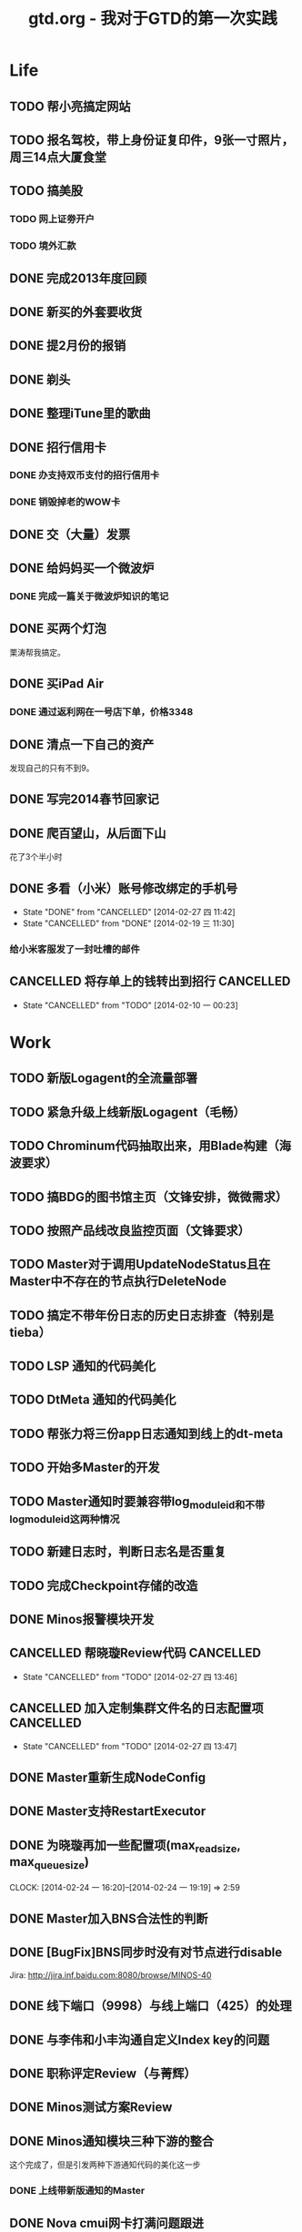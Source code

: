 #+TITLE: gtd.org - 我对于GTD的第一次实践

* Life
** TODO 帮小亮搞定网站
   SCHEDULED: <2014-02-28 五>
** TODO 报名驾校，带上身份证复印件，9张一寸照片，周三14点大厦食堂
   SCHEDULED: <2014-02-26 三>
** TODO 搞美股
*** TODO 网上证劵开户
    SCHEDULED: <2014-02-18 二>
*** TODO 境外汇款
** DONE 完成2013年度回顾
   SCHEDULED: <2014-02-22 六>
** DONE 新买的外套要收货
    SCHEDULED: <2014-02-15 六>
** DONE 提2月份的报销
   SCHEDULED: <2014-02-21 五>
** DONE 剃头
   SCHEDULED: <2014-02-22 六>
** DONE 整理iTune里的歌曲
   SCHEDULED: <2014-02-17 一>
** DONE 招行信用卡
*** DONE 办支持双币支付的招行信用卡
   SCHEDULED: <2014-02-15 六>

*** DONE 销毁掉老的WOW卡
    SCHEDULED: <2014-02-16 日>
** DONE 交（大量）发票
   SCHEDULED: <2014-02-17 一>
** DONE 给妈妈买一个微波炉
   SCHEDULED: <2014-02-15 六>
*** DONE 完成一篇关于微波炉知识的笔记
    SCHEDULED: <2014-02-15 六>
** DONE 买两个灯泡
   SCHEDULED: <2014-02-15 六>
   栗涛帮我搞定。
** DONE 买iPad Air
   SCHEDULED: <2014-02-16 日>
*** DONE 通过返利网在一号店下单，价格3348
** DONE 清点一下自己的资产
   SCHEDULED: <2014-02-09 日>
   发现自己的只有不到9。
** DONE 写完2014春节回家记
   SCHEDULED: <2014-02-16 日>
** DONE 爬百望山，从后面下山
   SCHEDULED: <2014-02-16 日>
   花了3个半小时
** DONE 多看（小米）账号修改绑定的手机号
   SCHEDULED: <2014-02-15 六>
   - State "DONE"       from "CANCELLED"  [2014-02-27 四 11:42]
   - State "CANCELLED"  from "DONE"       [2014-02-19 三 11:30]
*** 给小米客服发了一封吐槽的邮件
** CANCELLED 将存单上的钱转出到招行				  :CANCELLED:
   SCHEDULED: <2014-02-09 日>
   - State "CANCELLED"  from "TODO"       [2014-02-10 一 00:23]
* Work
** TODO 新版Logagent的全流量部署
   SCHEDULED: <2014-03-10 一> DEADLINE: <2014-03-14 五>
** TODO 紧急升级上线新版Logagent（毛畅）
   SCHEDULED: <2014-02-25 二>
** TODO Chrominum代码抽取出来，用Blade构建（海波要求）
   SCHEDULED: <2014-02-21 五>
** TODO 搞BDG的图书馆主页（文锋安排，微微需求）
   SCHEDULED: <2014-03-10 一> DEADLINE: <2014-03-28 五>
** TODO 按照产品线改良监控页面（文锋要求）
   SCHEDULED: <2014-02-25 二>
** TODO Master对于调用UpdateNodeStatus且在Master中不存在的节点执行DeleteNode
   SCHEDULED: <2014-02-21 五>
** TODO 搞定不带年份日志的历史日志排查（特别是tieba）
   SCHEDULED: <2014-02-21 五>
** TODO LSP 通知的代码美化
   SCHEDULED: <2014-02-17 一>
** TODO DtMeta 通知的代码美化
   SCHEDULED: <2014-02-20 四>
** TODO 帮张力将三份app日志通知到线上的dt-meta
   SCHEDULED: <2014-02-21 五>
** TODO 开始多Master的开发
   SCHEDULED: <2014-02-17 一>
** TODO Master通知时要兼容带log_module_id和不带log_module_id这两种情况
** TODO 新建日志时，判断日志名是否重复
** TODO 完成Checkpoint存储的改造
   SCHEDULED: <2014-02-18 二>
** DONE Minos报警模块开发
   SCHEDULED: <2014-02-24 一>
** CANCELLED 帮晓璇Review代码					  :CANCELLED:
   SCHEDULED: <2014-02-20 四>
   - State "CANCELLED"  from "TODO"       [2014-02-27 四 13:46]
** CANCELLED 加入定制集群文件名的日志配置项			  :CANCELLED:
   SCHEDULED: <2014-03-07 五>
   - State "CANCELLED"  from "TODO"       [2014-02-27 四 13:47]
** DONE Master重新生成NodeConfig
   SCHEDULED: <2014-02-24 一>
** DONE Master支持RestartExecutor
   SCHEDULED: <2014-02-24 一>
** DONE 为晓璇再加一些配置项(max_read_size, max_queue_size)
   SCHEDULED: <2014-02-24 一>
   CLOCK: [2014-02-24 一 16:20]--[2014-02-24 一 19:19] =>  2:59
** DONE Master加入BNS合法性的判断
   SCHEDULED: <2014-02-24 一>
** DONE [BugFix]BNS同步时没有对节点进行disable
   SCHEDULED: <2014-02-24 一>
   Jira: http://jira.inf.baidu.com:8080/browse/MINOS-40
** DONE 线下端口（9998）与线上端口（425）的处理
** DONE 与李伟和小丰沟通自定义Index key的问题
   SCHEDULED: <2014-02-20 四>
** DONE 职称评定Review（与菁辉）
   SCHEDULED: <2014-02-19 三>
** DONE Minos测试方案Review
   SCHEDULED: <2014-02-17 一>
** DONE Minos通知模块三种下游的整合
   SCHEDULED: <2014-02-10 一>
   这个完成了，但是引发两种下游通知代码的美化这一步
*** DONE 上线带新版通知的Master
    SCHEDULED: <2014-02-11 二>
** DONE Nova cmui网卡打满问题跟进
   SCHEDULED: <2014-02-11 二>
** DONE pb_access定时刷新
   SCHEDULED: <2014-02-12 三>
** DONE 帮荣讯迁移3份b2log
   SCHEDULED: <2014-02-12 三>
   - State "DONE"       from "WAITING"    [2014-02-13 四 13:30]
   - State "WAITING"    from "TODO"       [2014-02-12 三 20:50]
** DONE AddNode 与 FallBack 在做BNS同步时才分别对待
   SCHEDULED: <2014-02-12 三>
** DONE 解决Checkpoint超过1M导致Master出core的问题
   SCHEDULED: <2014-02-13 四>
*** DONE Id为145的日志的重点看护
** DONE Minos元信息的Snappy压缩
   SCHEDULED: <2014-02-14 五>
** DONE 职称评定申请
   SCHEDULED: <2014-02-11 二>
** DONE 搭建Master的测试环境
   SCHEDULED: <2014-02-14 五>
** DONE Master支持time_format配置（与佳捷）
   SCHEDULED: <2014-02-14 五>
** CANCELLED 帮晓璇迁移1份5级文本日志				  :CANCELLED:
   SCHEDULED: <2014-02-12 三>
   - State "CANCELLED"  from "DONE"       [2014-02-17 一 23:16]
   - State "DONE"       from "WAITING"    [2014-02-17 一 23:16]
   - State "WAITING"    from "TODO"       [2014-02-12 三 20:50]
* Learn
** CANCELLED 学习Cocos2D					  :CANCELLED:
   - State "CANCELLED"  from "TODO"       [2014-02-15 六 00:49]
*** DONE CocosD-x环境搭建
    SCHEDULED: <2014-02-13 四>
*** 从折腾别人的工程开始入手。例如：[[http://code4app.net/category/cocos2d][Cocos2d source code examples]]
*** 突然没兴趣了，先挂着，有兴趣了继续学习Cocos2D
** TODO 学习Python
** TODO 学习Django
** TODO 阅读CTCI
*** TODO CTCI第一部分
    SCHEDULED: <2014-02-22 六>
** TODO 写一个用Vim打开b2log日志的插件（参考/user/local/share/vim/vim73下面的gzip.vim）
** TODO 完成声韵输入法以及Trie树是介绍
** TODO 研究Hadoop
*** DONE 在Eclipse基础上搭建Hadoop源码阅读环境
    SCHEDULED: <2014-02-15 六>
*** 看《Hadoop技术内幕》的Common和HDFS分册
*** 顺带学习Eclipse的使用
** TODO 系统学习GDB
   SCHEDULED: <2014-03-08 六>
** TODO 学习org-mode
*** CANCELLED 尝试一下支持org-mode的博客生成器			  :CANCELLED:
    SCHEDULED: <2014-02-15 六>
    - State "CANCELLED"  from "TODO"       [2014-02-16 日 21:14]
*** 把org-mode那篇经典文章看完
*** TODO 搞定Capture和Refile
    SCHEDULED: <2014-02-22 六>
** TODO 学习tmux
*** DONE 第一轮学习
    SCHEDULED: <2014-02-16 日>
** TODO 研究Redis
***  
** TODO 研究uuap认证
   SCHEDULED: <2014-02-21 五>
** TODO 研究Chromium
   SCHEDULED: <2014-02-21 五>
** TODO 完成一篇在VPS上搭建PPTP的笔记
   SCHEDULED: <2014-03-21 五>
** DONE 基于Eclipse搭建一个C/C++代码阅读环境
   SCHEDULED: <2014-02-23 日>
** CANCELLED 学习Ruby on Rails					  :CANCELLED:
   - State "CANCELLED"  from "TODO"       [2014-02-23 日 22:24]
*** DONE 完成 Getting Started with Rails 的学习
* Play
** 看《绝命毒师》
*** DONE 1-4集
    SCHEDULED: <2014-02-22 六>
*** TODO 看完第二季
    SCHEDULED: <2014-03-02 日>
** 看《1984》
*** TODO 看完第二部
    SCHEDULED: <2014-02-27 四>
*** TODO 看完整书
    SCHEDULED: <2014-03-02 日>
